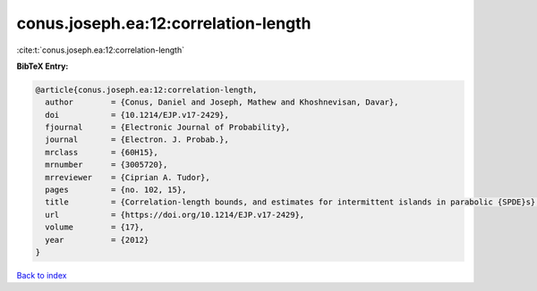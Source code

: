 conus.joseph.ea:12:correlation-length
=====================================

:cite:t:`conus.joseph.ea:12:correlation-length`

**BibTeX Entry:**

.. code-block:: bibtex

   @article{conus.joseph.ea:12:correlation-length,
     author        = {Conus, Daniel and Joseph, Mathew and Khoshnevisan, Davar},
     doi           = {10.1214/EJP.v17-2429},
     fjournal      = {Electronic Journal of Probability},
     journal       = {Electron. J. Probab.},
     mrclass       = {60H15},
     mrnumber      = {3005720},
     mrreviewer    = {Ciprian A. Tudor},
     pages         = {no. 102, 15},
     title         = {Correlation-length bounds, and estimates for intermittent islands in parabolic {SPDE}s},
     url           = {https://doi.org/10.1214/EJP.v17-2429},
     volume        = {17},
     year          = {2012}
   }

`Back to index <../By-Cite-Keys.html>`_
